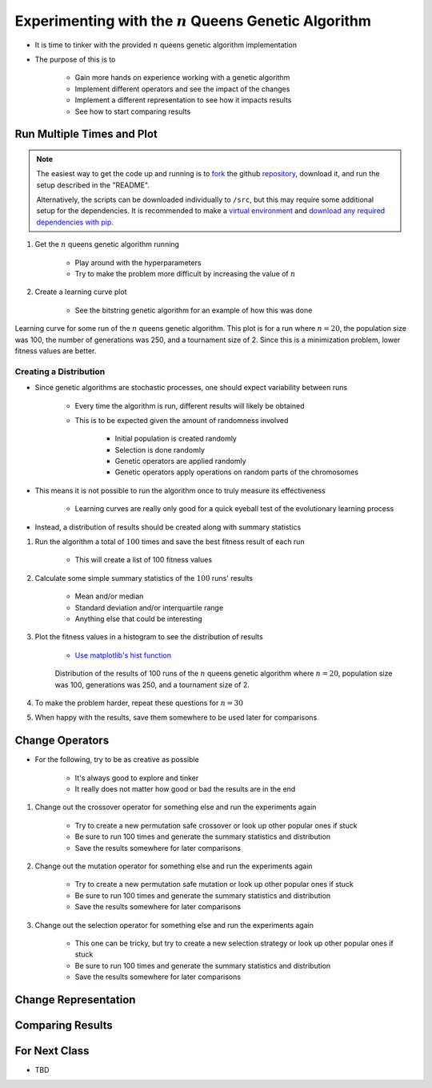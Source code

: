 *********************************************************
Experimenting with the :math:`n` Queens Genetic Algorithm
*********************************************************

* It is time to tinker with the provided :math:`n` queens genetic algorithm implementation
* The purpose of this is to

    * Gain more hands on experience working with a genetic algorithm
    * Implement different operators and see the impact of the changes
    * Implement a different representation to see how it impacts results
    * See how to start comparing results



Run Multiple Times and Plot
===========================

.. note::

    The easiest way to get the code up and running is to
    `fork <https://docs.github.com/en/get-started/quickstart/fork-a-repo>`_
    the github `repository <https://github.com/jameshughes89/cs4XX-EvolutionaryComputation>`_, download it, and run the
    setup described in the "README".

    Alternatively, the scripts can be downloaded individually to ``/src``, but this may require some additional setup for
    the dependencies. It is recommended to make a `virtual environment <https://docs.python.org/3/library/venv.html>`_
    and `download any required dependencies with pip <https://pypi.org/project/pip/>`_.


#. Get the :math:`n` queens genetic algorithm running

    * Play around with the hyperparameters
    * Try to make the problem more difficult by increasing the value of :math:`n`


#. Create a learning curve plot

    * See the bitstring genetic algorithm for an example of how this was done


.. figure:: fitness_over_time_nqueens.png
    :width: 500 px
    :align: center

    Learning curve for some run of the :math:`n` queens genetic algorithm. This plot is for a run where
    :math:`n=20`, the population size was 100, the number of generations was 250, and a tournament size of 2. Since this
    is a minimization problem, lower fitness values are better.


Creating a Distribution
-----------------------

* Since genetic algorithms are stochastic processes, one should expect variability between runs

    * Every time the algorithm is run, different results will likely be obtained
    * This is to be expected given the amount of randomness involved

        * Initial population is created randomly
        * Selection is done randomly
        * Genetic operators are applied randomly
        * Genetic operators apply operations on random parts of the chromosomes


* This means it is not possible to run the algorithm once to truly measure its effectiveness

    * Learning curves are really only good for a quick eyeball test of the evolutionary learning process


* Instead, a distribution of results should be created along with summary statistics


#. Run the algorithm a total of :math:`100` times and save the best fitness result of each run

    * This will create a list of 100 fitness values


#. Calculate some simple summary statistics of the :math:`100` runs' results

    * Mean and/or median
    * Standard deviation and/or interquartile range
    * Anything else that could be interesting


#. Plot the fitness values in a histogram to see the distribution of results

    * `Use matplotlib's hist function <https://matplotlib.org/stable/api/_as_gen/matplotlib.pyplot.hist.html>`_


    .. figure:: distribution_of_results_nqueens.png
        :width: 500 px
        :align: center

        Distribution of the results of 100 runs of the :math:`n` queens genetic algorithm where :math:`n=20`, population
        size was 100, generations was 250, and a tournament size of 2.


#. To make the problem harder, repeat these questions for :math:`n=30`
#. When happy with the results, save them somewhere to be used later for comparisons 



Change Operators
================

* For the following, try to be as creative as possible

    * It's always good to explore and tinker
    * It really does not matter how good or bad the results are in the end


#. Change out the crossover operator for something else and run the experiments again

    * Try to create a new permutation safe crossover or look up other popular ones if stuck
    * Be sure to run 100 times and generate the summary statistics and distribution
    * Save the results somewhere for later comparisons


#. Change out the mutation operator for something else and run the experiments again

    * Try to create a new permutation safe mutation or look up other popular ones if stuck
    * Be sure to run 100 times and generate the summary statistics and distribution
    * Save the results somewhere for later comparisons


#. Change out the selection operator for something else and run the experiments again

    * This one can be tricky, but try to create a new selection strategy or look up other popular ones if stuck
    * Be sure to run 100 times and generate the summary statistics and distribution
    * Save the results somewhere for later comparisons



Change Representation
=====================



Comparing Results
=================



For Next Class
==============

* TBD

